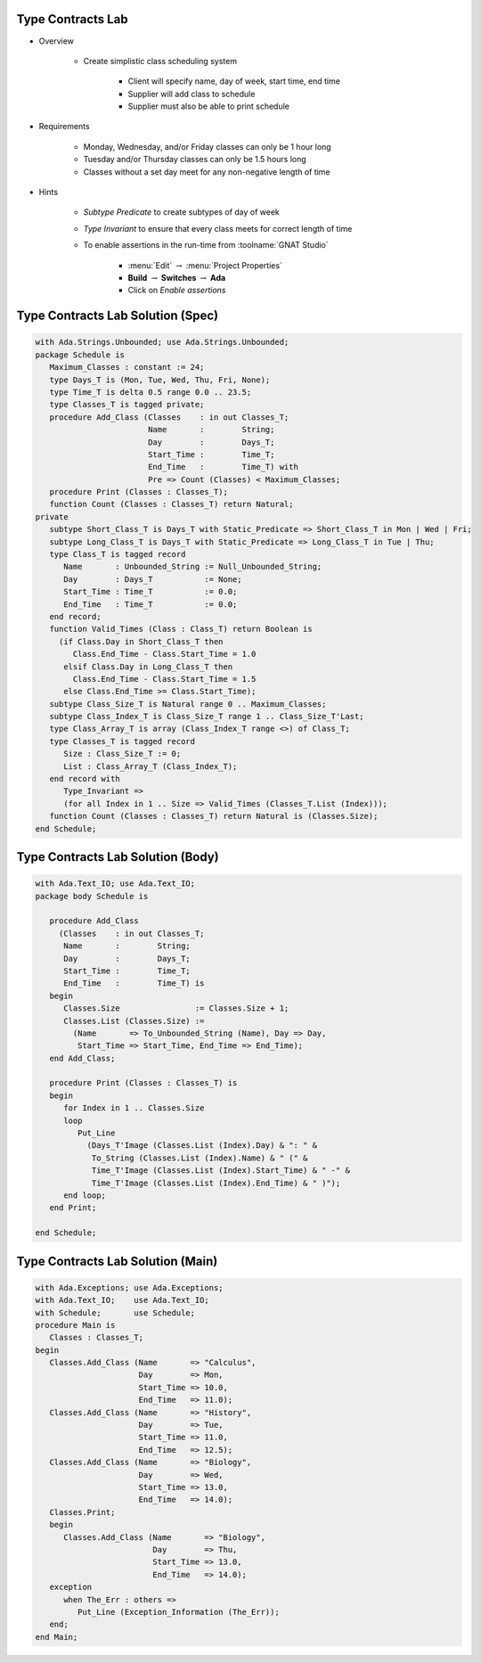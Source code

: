 --------------------
Type Contracts Lab
--------------------

* Overview

   - Create simplistic class scheduling system

      + Client will specify name, day of week, start time, end time
      + Supplier will add class to schedule
      + Supplier must also be able to print schedule

* Requirements

   - Monday, Wednesday, and/or Friday classes can only be 1 hour long
   - Tuesday and/or Thursday classes can only be 1.5 hours long
   - Classes without a set day meet for any non-negative length of time

* Hints

   - *Subtype Predicate* to create subtypes of day of week
   - *Type Invariant* to ensure that every class meets for correct length of time
   - To enable assertions in the run-time from :toolname:`GNAT Studio`

      * :menu:`Edit` :math:`\rightarrow` :menu:`Project Properties`
      * **Build** :math:`\rightarrow` **Switches** :math:`\rightarrow` **Ada**
      * Click on *Enable assertions*

------------------------------------
Type Contracts Lab Solution (Spec)
------------------------------------
.. code:: Ada

   with Ada.Strings.Unbounded; use Ada.Strings.Unbounded;
   package Schedule is
      Maximum_Classes : constant := 24;
      type Days_T is (Mon, Tue, Wed, Thu, Fri, None);
      type Time_T is delta 0.5 range 0.0 .. 23.5;
      type Classes_T is tagged private;
      procedure Add_Class (Classes    : in out Classes_T;
                           Name       :        String;
                           Day        :        Days_T;
                           Start_Time :        Time_T;
                           End_Time   :        Time_T) with
                           Pre => Count (Classes) < Maximum_Classes;
      procedure Print (Classes : Classes_T);
      function Count (Classes : Classes_T) return Natural;
   private
      subtype Short_Class_T is Days_T with Static_Predicate => Short_Class_T in Mon | Wed | Fri;
      subtype Long_Class_T is Days_T with Static_Predicate => Long_Class_T in Tue | Thu;
      type Class_T is tagged record
         Name       : Unbounded_String := Null_Unbounded_String;
         Day        : Days_T           := None;
         Start_Time : Time_T           := 0.0;
         End_Time   : Time_T           := 0.0;
      end record;
      function Valid_Times (Class : Class_T) return Boolean is
        (if Class.Day in Short_Class_T then
           Class.End_Time - Class.Start_Time = 1.0
         elsif Class.Day in Long_Class_T then
           Class.End_Time - Class.Start_Time = 1.5
         else Class.End_Time >= Class.Start_Time);
      subtype Class_Size_T is Natural range 0 .. Maximum_Classes;
      subtype Class_Index_T is Class_Size_T range 1 .. Class_Size_T'Last;
      type Class_Array_T is array (Class_Index_T range <>) of Class_T;
      type Classes_T is tagged record
         Size : Class_Size_T := 0;
         List : Class_Array_T (Class_Index_T);
      end record with
         Type_Invariant =>
         (for all Index in 1 .. Size => Valid_Times (Classes_T.List (Index)));
      function Count (Classes : Classes_T) return Natural is (Classes.Size);
   end Schedule;
   
------------------------------------
Type Contracts Lab Solution (Body)
------------------------------------

.. code:: Ada

   with Ada.Text_IO; use Ada.Text_IO;
   package body Schedule is
   
      procedure Add_Class
        (Classes    : in out Classes_T;
         Name       :        String;
         Day        :        Days_T;
         Start_Time :        Time_T;
         End_Time   :        Time_T) is
      begin
         Classes.Size                := Classes.Size + 1;
         Classes.List (Classes.Size) :=
           (Name       => To_Unbounded_String (Name), Day => Day,
            Start_Time => Start_Time, End_Time => End_Time);
      end Add_Class;
   
      procedure Print (Classes : Classes_T) is
      begin
         for Index in 1 .. Classes.Size
         loop
            Put_Line
              (Days_T'Image (Classes.List (Index).Day) & ": " &
               To_String (Classes.List (Index).Name) & " (" &
               Time_T'Image (Classes.List (Index).Start_Time) & " -" &
               Time_T'Image (Classes.List (Index).End_Time) & " )");
         end loop;
      end Print;
   
   end Schedule;
   
------------------------------------
Type Contracts Lab Solution (Main)
------------------------------------

.. code:: Ada

   with Ada.Exceptions; use Ada.Exceptions;
   with Ada.Text_IO;    use Ada.Text_IO;
   with Schedule;       use Schedule;
   procedure Main is
      Classes : Classes_T;
   begin
      Classes.Add_Class (Name       => "Calculus",
                         Day        => Mon,
                         Start_Time => 10.0,
                         End_Time   => 11.0);
      Classes.Add_Class (Name       => "History",
                         Day        => Tue,
                         Start_Time => 11.0,
                         End_Time   => 12.5);
      Classes.Add_Class (Name       => "Biology",
                         Day        => Wed,
                         Start_Time => 13.0,
                         End_Time   => 14.0);
      Classes.Print;
      begin
         Classes.Add_Class (Name       => "Biology",
                            Day        => Thu,
                            Start_Time => 13.0,
                            End_Time   => 14.0);
      exception
         when The_Err : others =>
            Put_Line (Exception_Information (The_Err));
      end;
   end Main;
